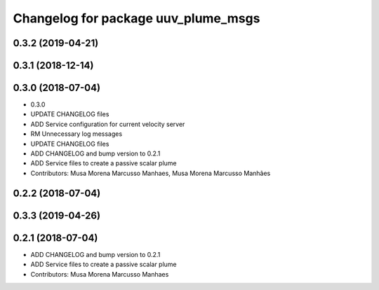 ^^^^^^^^^^^^^^^^^^^^^^^^^^^^^^^^^^^^
Changelog for package uuv_plume_msgs
^^^^^^^^^^^^^^^^^^^^^^^^^^^^^^^^^^^^

0.3.2 (2019-04-21)
------------------

0.3.1 (2018-12-14)
------------------

0.3.0 (2018-07-04)
------------------
* 0.3.0
* UPDATE CHANGELOG files
* ADD Service configuration for current velocity server
* RM Unnecessary log messages
* UPDATE CHANGELOG files
* ADD CHANGELOG and bump version to 0.2.1
* ADD Service files to create a passive scalar plume
* Contributors: Musa Morena Marcusso Manhaes, Musa Morena Marcusso Manhães

0.2.2 (2018-07-04)
------------------

0.3.3 (2019-04-26)
------------------

0.2.1 (2018-07-04)
------------------
* ADD CHANGELOG and bump version to 0.2.1
* ADD Service files to create a passive scalar plume
* Contributors: Musa Morena Marcusso Manhaes
